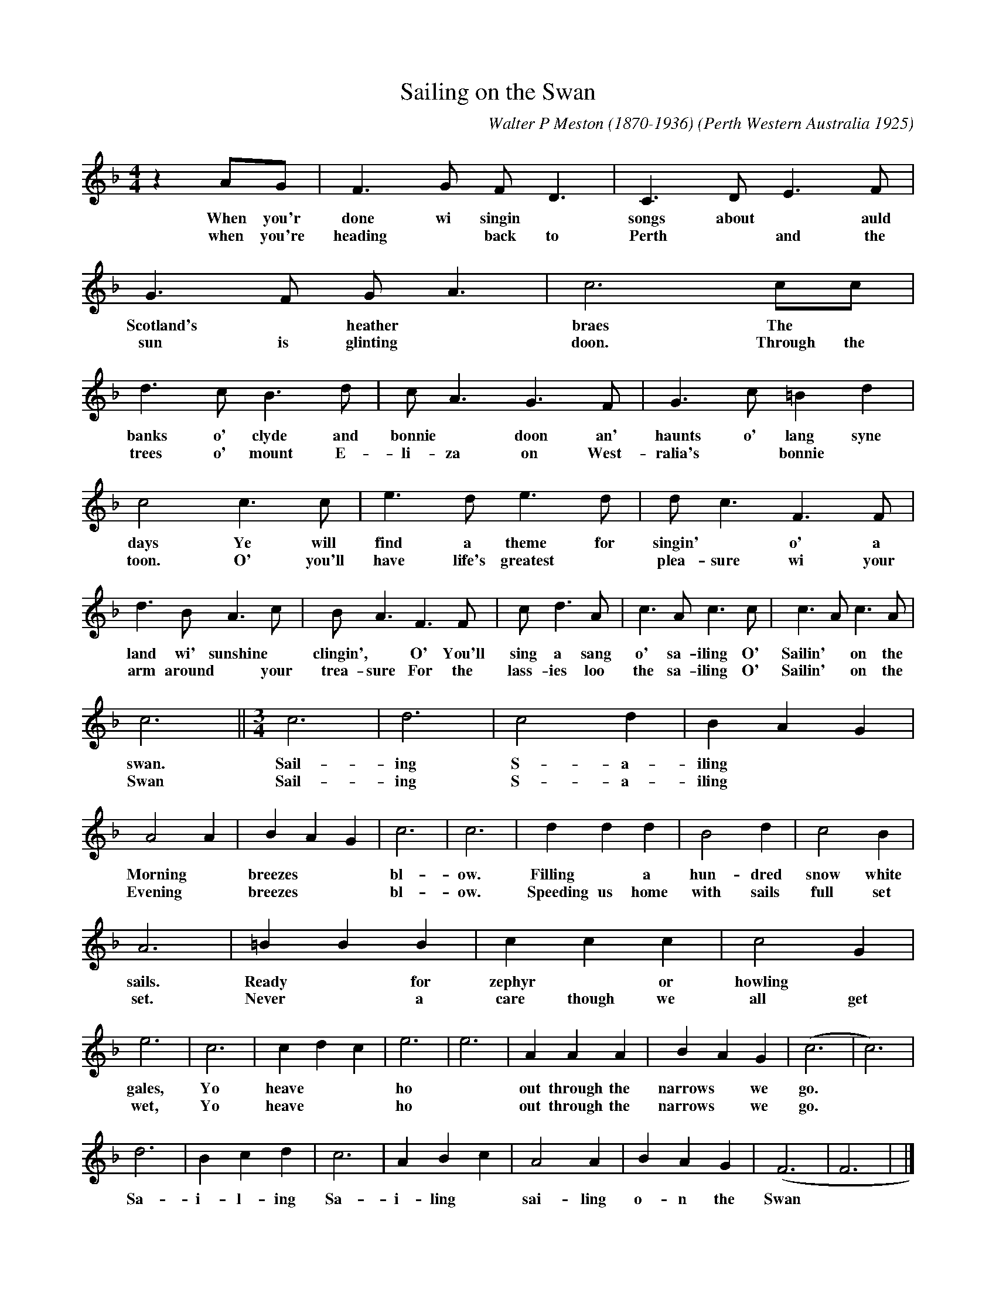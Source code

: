 X:1
T:Sailing on the Swan
C:Walter P Meston (1870-1936)
O:Perth Western Australia 1925
S:https://slwa.wa.gov.au/wammo/
Z:Stephen Darby
L:1/8
M:4/4
R:Song Waltz 
K:F
z2 AG | F3 G F D3 | C3 D E3 F | 
w:When you'r done wi singin* songs about* auld Scotlands heather braes. The
w:when you're heading* back to Perth* and the 
G3 F G A3 | c6 cc | d3 c B3 d | c A3 G3 F | G3 c =B2 d2 | 
w:Scotland's* heather* braes The* banks o' clyde and bonnie* doon an' haunts o' lang syne 
w:sun is glinting* doon. Through the trees o' mount E-li-za on West-ralia's* bonnie*  
c4 c3 c | e3 d e3 d | d c3 F3 F |   
w: days Ye will find a theme for singin'* o' a 
w:toon. O' you'll have life's greatest* plea-sure wi your arm  
d3BA3c | BA3F3F | c d3 A | c3 A c3 c | c3 A c3 A |
w:land wi' sunshine* clingin',* O' You'll sing a sang o' sa-iling O' Sailin'* on the
w:arm around* your trea-sure For the lass-ies loo the sa-iling O' Sailin'* on the
c6 ||[M:3/4] c6 | d6 | c4 d2 | B2 A2 G2 | A4 A2 | B2 A2 G2 | c6 | c6 | d2 d2 d2 | B4 d2 | c4 B2 | 
w:swan. Sail- ing S-a- iling** Morning* breezes** bl-ow. Filling*a hun-dred snow white 
w:Swan Sail-ing S-a-iling**  Evening* breezes** bl-ow. Speeding us home with sails full set
A6 | =B2 B2 B2 | c2 c2 c2 | c4 G2 | e6 | c6 | c2 d2 c2 | e6 | e6 | A2 A2 A2 | B2 A2 G2 | (c6 | c6) | 
w:sails. Ready*for zephyr*or howling* gales, Yo heave** ho* out through the narrows*we go.
w:set. Never* a care though we all get wet, Yo heave** ho* out through the narrows*we go.
d6 | B2 c2 d2 | c6 | A2 B2 c2 | A4 A2 | B2 A2 G2 | (F6 | F6 | ) |]
w:Sa-i-l-ing  Sa-i-ling*sai-ling o-n the Swan


